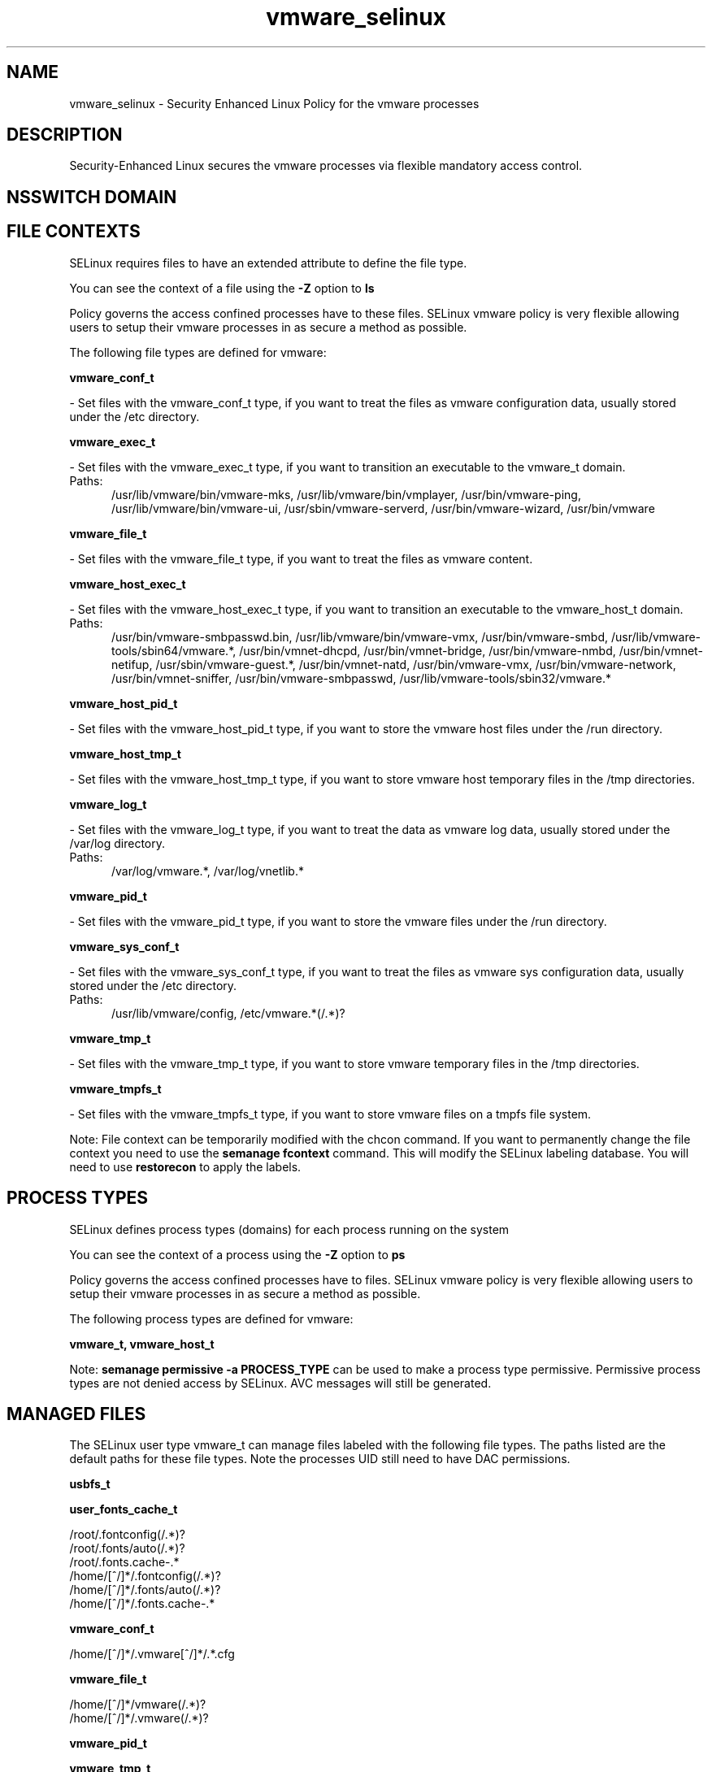 .TH  "vmware_selinux"  "8"  "vmware" "dwalsh@redhat.com" "vmware SELinux Policy documentation"
.SH "NAME"
vmware_selinux \- Security Enhanced Linux Policy for the vmware processes
.SH "DESCRIPTION"

Security-Enhanced Linux secures the vmware processes via flexible mandatory access
control.  

.SH NSSWITCH DOMAIN

.SH FILE CONTEXTS
SELinux requires files to have an extended attribute to define the file type. 
.PP
You can see the context of a file using the \fB\-Z\fP option to \fBls\bP
.PP
Policy governs the access confined processes have to these files. 
SELinux vmware policy is very flexible allowing users to setup their vmware processes in as secure a method as possible.
.PP 
The following file types are defined for vmware:


.EX
.PP
.B vmware_conf_t 
.EE

- Set files with the vmware_conf_t type, if you want to treat the files as vmware configuration data, usually stored under the /etc directory.


.EX
.PP
.B vmware_exec_t 
.EE

- Set files with the vmware_exec_t type, if you want to transition an executable to the vmware_t domain.

.br
.TP 5
Paths: 
/usr/lib/vmware/bin/vmware-mks, /usr/lib/vmware/bin/vmplayer, /usr/bin/vmware-ping, /usr/lib/vmware/bin/vmware-ui, /usr/sbin/vmware-serverd, /usr/bin/vmware-wizard, /usr/bin/vmware

.EX
.PP
.B vmware_file_t 
.EE

- Set files with the vmware_file_t type, if you want to treat the files as vmware content.


.EX
.PP
.B vmware_host_exec_t 
.EE

- Set files with the vmware_host_exec_t type, if you want to transition an executable to the vmware_host_t domain.

.br
.TP 5
Paths: 
/usr/bin/vmware-smbpasswd\.bin, /usr/lib/vmware/bin/vmware-vmx, /usr/bin/vmware-smbd, /usr/lib/vmware-tools/sbin64/vmware.*, /usr/bin/vmnet-dhcpd, /usr/bin/vmnet-bridge, /usr/bin/vmware-nmbd, /usr/bin/vmnet-netifup, /usr/sbin/vmware-guest.*, /usr/bin/vmnet-natd, /usr/bin/vmware-vmx, /usr/bin/vmware-network, /usr/bin/vmnet-sniffer, /usr/bin/vmware-smbpasswd, /usr/lib/vmware-tools/sbin32/vmware.*

.EX
.PP
.B vmware_host_pid_t 
.EE

- Set files with the vmware_host_pid_t type, if you want to store the vmware host files under the /run directory.


.EX
.PP
.B vmware_host_tmp_t 
.EE

- Set files with the vmware_host_tmp_t type, if you want to store vmware host temporary files in the /tmp directories.


.EX
.PP
.B vmware_log_t 
.EE

- Set files with the vmware_log_t type, if you want to treat the data as vmware log data, usually stored under the /var/log directory.

.br
.TP 5
Paths: 
/var/log/vmware.*, /var/log/vnetlib.*

.EX
.PP
.B vmware_pid_t 
.EE

- Set files with the vmware_pid_t type, if you want to store the vmware files under the /run directory.


.EX
.PP
.B vmware_sys_conf_t 
.EE

- Set files with the vmware_sys_conf_t type, if you want to treat the files as vmware sys configuration data, usually stored under the /etc directory.

.br
.TP 5
Paths: 
/usr/lib/vmware/config, /etc/vmware.*(/.*)?

.EX
.PP
.B vmware_tmp_t 
.EE

- Set files with the vmware_tmp_t type, if you want to store vmware temporary files in the /tmp directories.


.EX
.PP
.B vmware_tmpfs_t 
.EE

- Set files with the vmware_tmpfs_t type, if you want to store vmware files on a tmpfs file system.


.PP
Note: File context can be temporarily modified with the chcon command.  If you want to permanently change the file context you need to use the 
.B semanage fcontext 
command.  This will modify the SELinux labeling database.  You will need to use
.B restorecon
to apply the labels.

.SH PROCESS TYPES
SELinux defines process types (domains) for each process running on the system
.PP
You can see the context of a process using the \fB\-Z\fP option to \fBps\bP
.PP
Policy governs the access confined processes have to files. 
SELinux vmware policy is very flexible allowing users to setup their vmware processes in as secure a method as possible.
.PP 
The following process types are defined for vmware:

.EX
.B vmware_t, vmware_host_t 
.EE
.PP
Note: 
.B semanage permissive -a PROCESS_TYPE 
can be used to make a process type permissive. Permissive process types are not denied access by SELinux. AVC messages will still be generated.

.SH "MANAGED FILES"

The SELinux user type vmware_t can manage files labeled with the following file types.  The paths listed are the default paths for these file types.  Note the processes UID still need to have DAC permissions.

.br
.B usbfs_t


.br
.B user_fonts_cache_t

	/root/\.fontconfig(/.*)?
.br
	/root/\.fonts/auto(/.*)?
.br
	/root/\.fonts\.cache-.*
.br
	/home/[^/]*/\.fontconfig(/.*)?
.br
	/home/[^/]*/\.fonts/auto(/.*)?
.br
	/home/[^/]*/\.fonts\.cache-.*
.br

.br
.B vmware_conf_t

	/home/[^/]*/\.vmware[^/]*/.*\.cfg
.br

.br
.B vmware_file_t

	/home/[^/]*/vmware(/.*)?
.br
	/home/[^/]*/\.vmware(/.*)?
.br

.br
.B vmware_pid_t


.br
.B vmware_tmp_t


.br
.B vmware_tmpfs_t


.SH "COMMANDS"
.B semanage fcontext
can also be used to manipulate default file context mappings.
.PP
.B semanage permissive
can also be used to manipulate whether or not a process type is permissive.
.PP
.B semanage module
can also be used to enable/disable/install/remove policy modules.

.PP
.B system-config-selinux 
is a GUI tool available to customize SELinux policy settings.

.SH AUTHOR	
This manual page was auto-generated by genman.py.

.SH "SEE ALSO"
selinux(8), vmware(8), semanage(8), restorecon(8), chcon(1)
, vmware_host_selinux(8)